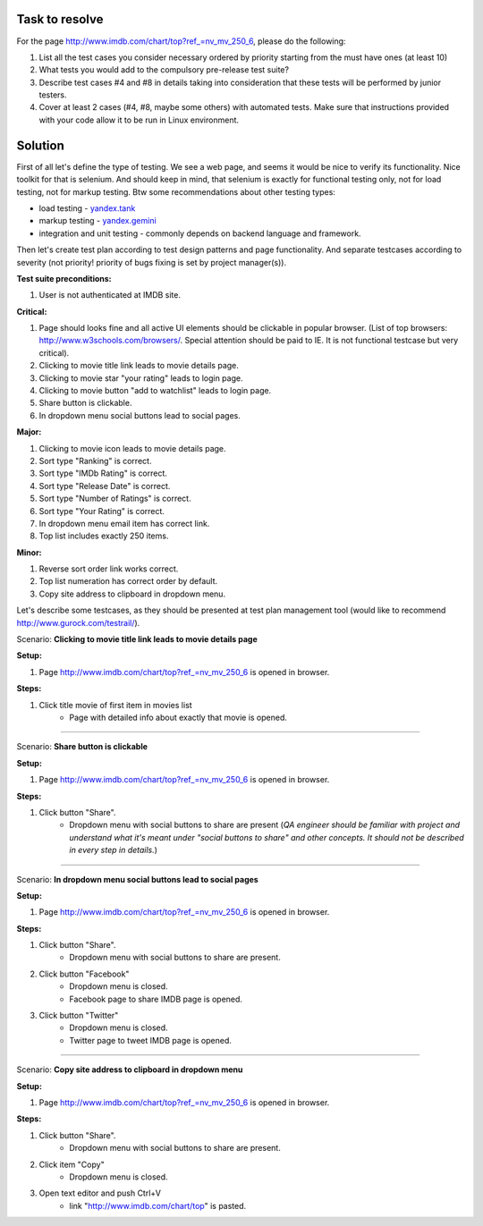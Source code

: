 ---------------
Task to resolve
---------------

For the page http://www.imdb.com/chart/top?ref_=nv_mv_250_6, please do the following:

#. List all the test cases you consider necessary ordered by priority starting from the must have ones (at least 10)
#. What tests you would add to the compulsory pre-release test suite?
#. Describe test cases #4 and #8 in details taking into consideration that these tests will be performed by junior testers.
#. Cover at least 2 cases (#4, #8, maybe some others) with automated tests. Make sure that instructions provided with your code allow it to be run in Linux environment.

--------
Solution
--------

First of all let's define the type of testing. We see a web page, and seems it would be nice to verify its functionality. Nice toolkit for that is selenium. And should keep in mind, that selenium is exactly for functional testing only, not for load testing, not for markup testing. Btw some recommendations about other testing types:

- load testing - `yandex.tank <https://tech.yandex.ru/tank/>`_
- markup testing - `yandex.gemini <https://github.com/gemini-testing/gemini>`_
- integration and unit testing - commonly depends on backend language and framework.

Then let's create test plan according to test design patterns and page functionality. And separate testcases according to severity (not priority! priority of bugs fixing is set by project manager(s)).

**Test suite preconditions:**

#. User is not authenticated at IMDB site.

**Critical:**

#. Page should looks fine and all active UI elements should be clickable in popular browser. (List of top browsers: http://www.w3schools.com/browsers/. Special attention should be paid to IE. It is not functional testcase but very critical).
#. Clicking to movie title link leads to movie details page.
#. Clicking to movie star "your rating" leads to login page.
#. Clicking to movie button "add to watchlist" leads to login page.
#. Share button is clickable.
#. In dropdown menu social buttons lead to social pages.

**Major:**

#. Clicking to movie icon leads to movie details page.
#. Sort type "Ranking" is correct.
#. Sort type "IMDb Rating" is correct.
#. Sort type "Release Date" is correct.
#. Sort type "Number of Ratings" is correct.
#. Sort type "Your Rating" is correct.
#. In dropdown menu email item has correct link.
#. Top list includes exactly 250 items.

**Minor:**

#. Reverse sort order link works correct.
#. Top list numeration has correct order by default.
#. Copy site address to clipboard in dropdown menu.

Let's describe some testcases, as they should be presented at test plan management tool (would like to recommend http://www.gurock.com/testrail/).

Scenario: **Clicking to movie title link leads to movie details page**

**Setup:**

#. Page http://www.imdb.com/chart/top?ref_=nv_mv_250_6 is opened in browser.

**Steps:**

#. Click title movie of first item in movies list
    - Page with detailed info about exactly that movie is opened.

------------------------------------

Scenario: **Share button is clickable**

**Setup:**

#. Page http://www.imdb.com/chart/top?ref_=nv_mv_250_6 is opened in browser.

**Steps:**

#. Click button "Share".
    - Dropdown menu with social buttons to share are present (*QA engineer should be familiar with project and understand what it's meant under "social buttons to share" and other concepts. It should not be described in every step in details.*)

----------------------------------------

Scenario: **In dropdown menu social buttons lead to social pages**

**Setup:**

#. Page http://www.imdb.com/chart/top?ref_=nv_mv_250_6 is opened in browser.

**Steps:**

#. Click button "Share".
    - Dropdown menu with social buttons to share are present.
#. Click button "Facebook"
    - Dropdown menu is closed.
    - Facebook page to share IMDB page is opened.
#. Click button "Twitter"
    - Dropdown menu is closed.
    - Twitter page to tweet IMDB page is opened.

----------------------------------------------

Scenario: **Copy site address to clipboard in dropdown menu**

**Setup:**

#. Page http://www.imdb.com/chart/top?ref_=nv_mv_250_6 is opened in browser.

**Steps:**

#. Click button "Share".
    - Dropdown menu with social buttons to share are present.
#. Click item "Copy"
    - Dropdown menu is closed.
#. Open text editor and push Ctrl+V
    - link "http://www.imdb.com/chart/top" is pasted.
